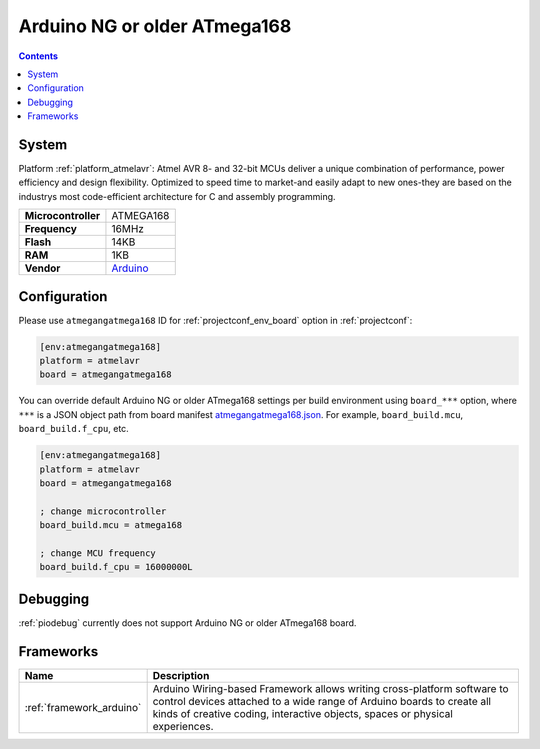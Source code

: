 ..  Copyright (c) 2014-present PlatformIO <contact@platformio.org>
    Licensed under the Apache License, Version 2.0 (the "License");
    you may not use this file except in compliance with the License.
    You may obtain a copy of the License at
       http://www.apache.org/licenses/LICENSE-2.0
    Unless required by applicable law or agreed to in writing, software
    distributed under the License is distributed on an "AS IS" BASIS,
    WITHOUT WARRANTIES OR CONDITIONS OF ANY KIND, either express or implied.
    See the License for the specific language governing permissions and
    limitations under the License.

.. _board_atmelavr_atmegangatmega168:

Arduino NG or older ATmega168
=============================

.. contents::

System
------

Platform :ref:`platform_atmelavr`: Atmel AVR 8- and 32-bit MCUs deliver a unique combination of performance, power efficiency and design flexibility. Optimized to speed time to market-and easily adapt to new ones-they are based on the industrys most code-efficient architecture for C and assembly programming.

.. list-table::

  * - **Microcontroller**
    - ATMEGA168
  * - **Frequency**
    - 16MHz
  * - **Flash**
    - 14KB
  * - **RAM**
    - 1KB
  * - **Vendor**
    - `Arduino <http://arduino.cc/en/main/boards?utm_source=platformio&utm_medium=docs>`__


Configuration
-------------

Please use ``atmegangatmega168`` ID for :ref:`projectconf_env_board` option in :ref:`projectconf`:

.. code-block:: ini

  [env:atmegangatmega168]
  platform = atmelavr
  board = atmegangatmega168

You can override default Arduino NG or older ATmega168 settings per build environment using
``board_***`` option, where ``***`` is a JSON object path from
board manifest `atmegangatmega168.json <https://github.com/platformio/platform-atmelavr/blob/master/boards/atmegangatmega168.json>`_. For example,
``board_build.mcu``, ``board_build.f_cpu``, etc.

.. code-block:: ini

  [env:atmegangatmega168]
  platform = atmelavr
  board = atmegangatmega168

  ; change microcontroller
  board_build.mcu = atmega168

  ; change MCU frequency
  board_build.f_cpu = 16000000L

Debugging
---------
:ref:`piodebug` currently does not support Arduino NG or older ATmega168 board.

Frameworks
----------
.. list-table::
    :header-rows:  1

    * - Name
      - Description

    * - :ref:`framework_arduino`
      - Arduino Wiring-based Framework allows writing cross-platform software to control devices attached to a wide range of Arduino boards to create all kinds of creative coding, interactive objects, spaces or physical experiences.